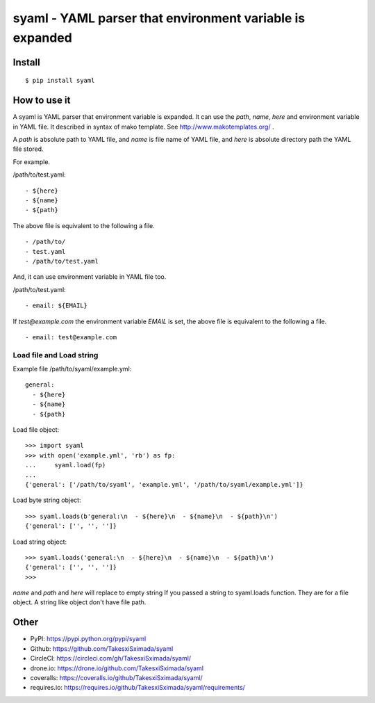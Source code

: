 syaml - YAML parser that environment variable is expanded
=========================================================

.. image:: https://travis-ci.org/TakesxiSximada/syaml.svg?branch=master
   :target: https://travis-ci.org/TakesxiSximada/syaml
   :alt: TravisCI Status

.. image:: https://circleci.com/gh/TakesxiSximada/syaml/tree/master.svg?style=svg
   :target: https://circleci.com/gh/TakesxiSximada/syaml/tree/master
   :alt: CircleCI Status

.. image:: https://drone.io/github.com/TakesxiSximada/syaml/status.png
   :target: https://drone.io/github.com/TakesxiSximada/syaml/status.png
   :alt: drone.io Status

.. image:: https://requires.io/github/TakesxiSximada/syaml/requirements.svg?branch=master
   :target: https://requires.io/github/TakesxiSximada/syaml/requirements/?branch=master
   :alt: Requirements Status

Install
-------

::

   $ pip install syaml

How to use it
-------------

A syaml is YAML parser that environment variable is expanded.
It can use the `path`, `name`, `here` and environment variable in YAML file.
It described in syntax of mako template. See http://www.makotemplates.org/ .

A `path` is absolute path to YAML file, and `name` is file name of YAML file,
and `here` is absolute directory path the YAML file stored.

For example.

/path/to/test.yaml::

  - ${here}
  - ${name}
  - ${path}

The above file is equivalent to the following a file. ::

  - /path/to/
  - test.yaml
  - /path/to/test.yaml

And, it can use environment variable in YAML file too.

/path/to/test.yaml::

  - email: ${EMAIL}

If `test@example.com` the environment variable `EMAIL` is set, the above file is equivalent to the following a file. ::

  - email: test@example.com

Load file and Load string
^^^^^^^^^^^^^^^^^^^^^^^^^^

Example file /path/to/syaml/example.yml::

  general:
    - ${here}
    - ${name}
    - ${path}

Load file object::

   >>> import syaml
   >>> with open('example.yml', 'rb') as fp:
   ...     syaml.load(fp)
   ...
   {'general': ['/path/to/syaml', 'example.yml', '/path/to/syaml/example.yml']}

Load byte string object::

   >>> syaml.loads(b'general:\n  - ${here}\n  - ${name}\n  - ${path}\n')
   {'general': ['', '', '']}

Load string object::

   >>> syaml.loads('general:\n  - ${here}\n  - ${name}\n  - ${path}\n')
   {'general': ['', '', '']}
   >>>

`name` and `path` and `here`  will replace to empty string If you passed a string to syaml.loads function.
They are for a file object. A string like object don't have file path.


Other
-----

- PyPI: https://pypi.python.org/pypi/syaml
- Github: https://github.com/TakesxiSximada/syaml
- CircleCI: https://circleci.com/gh/TakesxiSximada/syaml/
- drone.io: https://drone.io/github.com/TakesxiSximada/syaml
- coveralls: https://coveralls.io/github/TakesxiSximada/syaml/
- requires.io: https://requires.io/github/TakesxiSximada/syaml/requirements/
